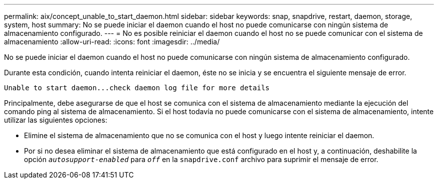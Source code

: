 ---
permalink: aix/concept_unable_to_start_daemon.html 
sidebar: sidebar 
keywords: snap, snapdrive, restart, daemon, storage, system, host 
summary: No se puede iniciar el daemon cuando el host no puede comunicarse con ningún sistema de almacenamiento configurado. 
---
= No es posible reiniciar el daemon cuando el host no se puede comunicar con el sistema de almacenamiento
:allow-uri-read: 
:icons: font
:imagesdir: ../media/


[role="lead"]
No se puede iniciar el daemon cuando el host no puede comunicarse con ningún sistema de almacenamiento configurado.

Durante esta condición, cuando intenta reiniciar el daemon, éste no se inicia y se encuentra el siguiente mensaje de error.

[listing]
----
Unable to start daemon...check daemon log file for more details
----
Principalmente, debe asegurarse de que el host se comunica con el sistema de almacenamiento mediante la ejecución del comando ping al sistema de almacenamiento. Si el host todavía no puede comunicarse con el sistema de almacenamiento, intente utilizar las siguientes opciones:

* Elimine el sistema de almacenamiento que no se comunica con el host y luego intente reiniciar el daemon.
* Por si no desea eliminar el sistema de almacenamiento que está configurado en el host y, a continuación, deshabilite la opción `_autosupport-enabled_` para `_off_` en la `snapdrive.conf` archivo para suprimir el mensaje de error.

